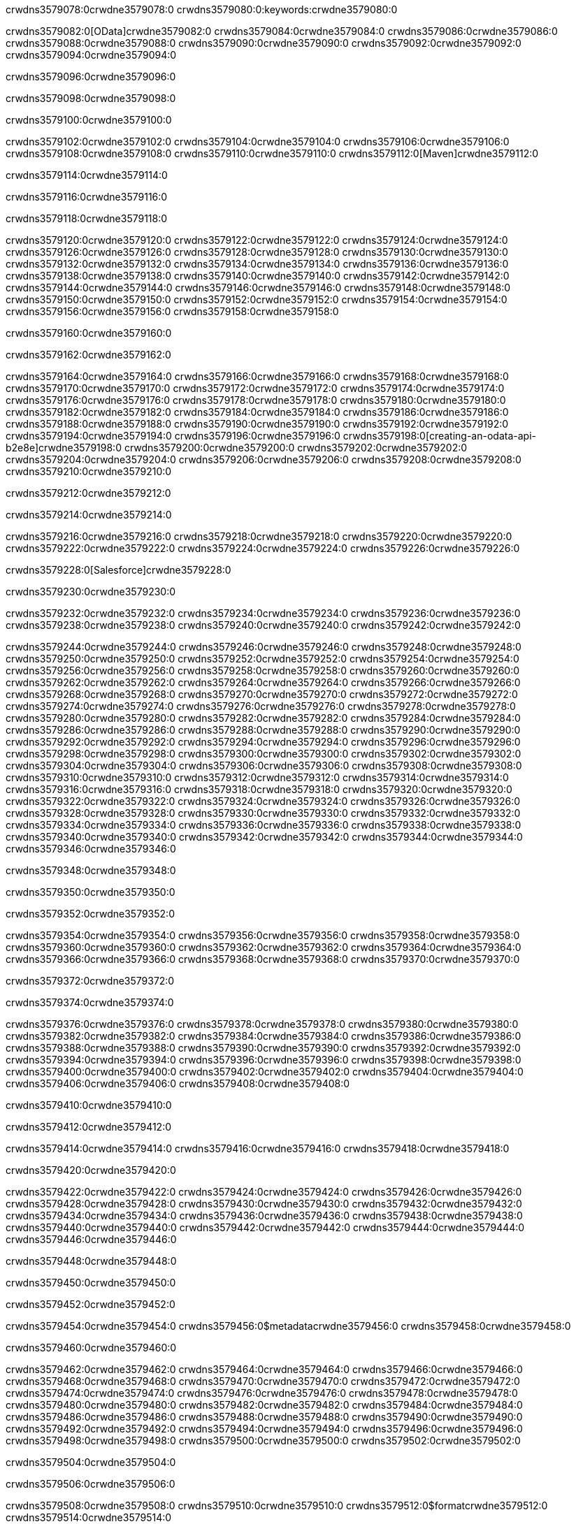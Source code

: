 crwdns3579078:0crwdne3579078:0
crwdns3579080:0:keywords:crwdne3579080:0

crwdns3579082:0[OData]crwdne3579082:0 crwdns3579084:0crwdne3579084:0 crwdns3579086:0crwdne3579086:0 crwdns3579088:0crwdne3579088:0 crwdns3579090:0crwdne3579090:0 crwdns3579092:0crwdne3579092:0 crwdns3579094:0crwdne3579094:0

crwdns3579096:0crwdne3579096:0

crwdns3579098:0crwdne3579098:0

crwdns3579100:0crwdne3579100:0

crwdns3579102:0crwdne3579102:0
crwdns3579104:0crwdne3579104:0
crwdns3579106:0crwdne3579106:0
crwdns3579108:0crwdne3579108:0
crwdns3579110:0crwdne3579110:0
crwdns3579112:0[Maven]crwdne3579112:0

crwdns3579114:0crwdne3579114:0

crwdns3579116:0crwdne3579116:0


crwdns3579118:0crwdne3579118:0

crwdns3579120:0crwdne3579120:0 crwdns3579122:0crwdne3579122:0
crwdns3579124:0crwdne3579124:0 crwdns3579126:0crwdne3579126:0
crwdns3579128:0crwdne3579128:0
crwdns3579130:0crwdne3579130:0
crwdns3579132:0crwdne3579132:0
crwdns3579134:0crwdne3579134:0 crwdns3579136:0crwdne3579136:0
crwdns3579138:0crwdne3579138:0 crwdns3579140:0crwdne3579140:0
crwdns3579142:0crwdne3579142:0 
crwdns3579144:0crwdne3579144:0
crwdns3579146:0crwdne3579146:0
crwdns3579148:0crwdne3579148:0 crwdns3579150:0crwdne3579150:0
crwdns3579152:0crwdne3579152:0 crwdns3579154:0crwdne3579154:0
crwdns3579156:0crwdne3579156:0 crwdns3579158:0crwdne3579158:0

crwdns3579160:0crwdne3579160:0

crwdns3579162:0crwdne3579162:0

crwdns3579164:0crwdne3579164:0 crwdns3579166:0crwdne3579166:0
crwdns3579168:0crwdne3579168:0
crwdns3579170:0crwdne3579170:0
crwdns3579172:0crwdne3579172:0
crwdns3579174:0crwdne3579174:0 crwdns3579176:0crwdne3579176:0
crwdns3579178:0crwdne3579178:0
crwdns3579180:0crwdne3579180:0
crwdns3579182:0crwdne3579182:0 crwdns3579184:0crwdne3579184:0
crwdns3579186:0crwdne3579186:0 crwdns3579188:0crwdne3579188:0
crwdns3579190:0crwdne3579190:0
crwdns3579192:0crwdne3579192:0 crwdns3579194:0crwdne3579194:0
crwdns3579196:0crwdne3579196:0
crwdns3579198:0[creating-an-odata-api-b2e8e]crwdne3579198:0
crwdns3579200:0crwdne3579200:0
crwdns3579202:0crwdne3579202:0 crwdns3579204:0crwdne3579204:0
crwdns3579206:0crwdne3579206:0
crwdns3579208:0crwdne3579208:0 crwdns3579210:0crwdne3579210:0

crwdns3579212:0crwdne3579212:0

crwdns3579214:0crwdne3579214:0

crwdns3579216:0crwdne3579216:0
crwdns3579218:0crwdne3579218:0
crwdns3579220:0crwdne3579220:0
crwdns3579222:0crwdne3579222:0
crwdns3579224:0crwdne3579224:0
crwdns3579226:0crwdne3579226:0

crwdns3579228:0[Salesforce]crwdne3579228:0

crwdns3579230:0crwdne3579230:0

crwdns3579232:0crwdne3579232:0 crwdns3579234:0crwdne3579234:0 crwdns3579236:0crwdne3579236:0 crwdns3579238:0crwdne3579238:0 crwdns3579240:0crwdne3579240:0 crwdns3579242:0crwdne3579242:0

crwdns3579244:0crwdne3579244:0 crwdns3579246:0crwdne3579246:0 crwdns3579248:0crwdne3579248:0
crwdns3579250:0crwdne3579250:0
crwdns3579252:0crwdne3579252:0
crwdns3579254:0crwdne3579254:0
crwdns3579256:0crwdne3579256:0 crwdns3579258:0crwdne3579258:0 crwdns3579260:0crwdne3579260:0
crwdns3579262:0crwdne3579262:0 crwdns3579264:0crwdne3579264:0
crwdns3579266:0crwdne3579266:0
crwdns3579268:0crwdne3579268:0
crwdns3579270:0crwdne3579270:0
crwdns3579272:0crwdne3579272:0 crwdns3579274:0crwdne3579274:0
crwdns3579276:0crwdne3579276:0
crwdns3579278:0crwdne3579278:0
crwdns3579280:0crwdne3579280:0
crwdns3579282:0crwdne3579282:0 crwdns3579284:0crwdne3579284:0 crwdns3579286:0crwdne3579286:0
crwdns3579288:0crwdne3579288:0
crwdns3579290:0crwdne3579290:0
crwdns3579292:0crwdne3579292:0
crwdns3579294:0crwdne3579294:0 crwdns3579296:0crwdne3579296:0
crwdns3579298:0crwdne3579298:0 crwdns3579300:0crwdne3579300:0
crwdns3579302:0crwdne3579302:0
crwdns3579304:0crwdne3579304:0
crwdns3579306:0crwdne3579306:0
crwdns3579308:0crwdne3579308:0 crwdns3579310:0crwdne3579310:0 crwdns3579312:0crwdne3579312:0
crwdns3579314:0crwdne3579314:0
crwdns3579316:0crwdne3579316:0 crwdns3579318:0crwdne3579318:0
crwdns3579320:0crwdne3579320:0
crwdns3579322:0crwdne3579322:0 crwdns3579324:0crwdne3579324:0
crwdns3579326:0crwdne3579326:0
crwdns3579328:0crwdne3579328:0
crwdns3579330:0crwdne3579330:0
crwdns3579332:0crwdne3579332:0
crwdns3579334:0crwdne3579334:0
crwdns3579336:0crwdne3579336:0
crwdns3579338:0crwdne3579338:0
crwdns3579340:0crwdne3579340:0
crwdns3579342:0crwdne3579342:0
crwdns3579344:0crwdne3579344:0 crwdns3579346:0crwdne3579346:0

crwdns3579348:0crwdne3579348:0

crwdns3579350:0crwdne3579350:0

crwdns3579352:0crwdne3579352:0

crwdns3579354:0crwdne3579354:0 crwdns3579356:0crwdne3579356:0
crwdns3579358:0crwdne3579358:0 crwdns3579360:0crwdne3579360:0
crwdns3579362:0crwdne3579362:0
crwdns3579364:0crwdne3579364:0
crwdns3579366:0crwdne3579366:0
crwdns3579368:0crwdne3579368:0
crwdns3579370:0crwdne3579370:0

crwdns3579372:0crwdne3579372:0

crwdns3579374:0crwdne3579374:0


crwdns3579376:0crwdne3579376:0
crwdns3579378:0crwdne3579378:0
crwdns3579380:0crwdne3579380:0
  crwdns3579382:0crwdne3579382:0
    crwdns3579384:0crwdne3579384:0
      crwdns3579386:0crwdne3579386:0
      crwdns3579388:0crwdne3579388:0
      crwdns3579390:0crwdne3579390:0
      crwdns3579392:0crwdne3579392:0
    crwdns3579394:0crwdne3579394:0
    crwdns3579396:0crwdne3579396:0
      crwdns3579398:0crwdne3579398:0
      crwdns3579400:0crwdne3579400:0
      crwdns3579402:0crwdne3579402:0
      crwdns3579404:0crwdne3579404:0
    crwdns3579406:0crwdne3579406:0
crwdns3579408:0crwdne3579408:0

crwdns3579410:0crwdne3579410:0

crwdns3579412:0crwdne3579412:0

crwdns3579414:0crwdne3579414:0
crwdns3579416:0crwdne3579416:0
crwdns3579418:0crwdne3579418:0

crwdns3579420:0crwdne3579420:0

crwdns3579422:0crwdne3579422:0
crwdns3579424:0crwdne3579424:0
  crwdns3579426:0crwdne3579426:0
    crwdns3579428:0crwdne3579428:0
    crwdns3579430:0crwdne3579430:0
      crwdns3579432:0crwdne3579432:0
    crwdns3579434:0crwdne3579434:0
    crwdns3579436:0crwdne3579436:0
      crwdns3579438:0crwdne3579438:0
    crwdns3579440:0crwdne3579440:0
  crwdns3579442:0crwdne3579442:0
crwdns3579444:0crwdne3579444:0
crwdns3579446:0crwdne3579446:0

crwdns3579448:0crwdne3579448:0

crwdns3579450:0crwdne3579450:0

crwdns3579452:0crwdne3579452:0

crwdns3579454:0crwdne3579454:0
crwdns3579456:0$metadatacrwdne3579456:0
crwdns3579458:0crwdne3579458:0

crwdns3579460:0crwdne3579460:0

crwdns3579462:0crwdne3579462:0
crwdns3579464:0crwdne3579464:0
crwdns3579466:0crwdne3579466:0
crwdns3579468:0crwdne3579468:0
crwdns3579470:0crwdne3579470:0
crwdns3579472:0crwdne3579472:0
crwdns3579474:0crwdne3579474:0
crwdns3579476:0crwdne3579476:0
crwdns3579478:0crwdne3579478:0
crwdns3579480:0crwdne3579480:0
crwdns3579482:0crwdne3579482:0
crwdns3579484:0crwdne3579484:0
crwdns3579486:0crwdne3579486:0
crwdns3579488:0crwdne3579488:0
crwdns3579490:0crwdne3579490:0
crwdns3579492:0crwdne3579492:0
crwdns3579494:0crwdne3579494:0
crwdns3579496:0crwdne3579496:0
crwdns3579498:0crwdne3579498:0
crwdns3579500:0crwdne3579500:0
crwdns3579502:0crwdne3579502:0

crwdns3579504:0crwdne3579504:0

crwdns3579506:0crwdne3579506:0

crwdns3579508:0crwdne3579508:0
crwdns3579510:0crwdne3579510:0
crwdns3579512:0$formatcrwdne3579512:0
crwdns3579514:0crwdne3579514:0

crwdns3579516:0crwdne3579516:0

crwdns3579518:0crwdne3579518:0
crwdns3579520:0$formatcrwdnd3579520:0$topcrwdnd3579520:0$skipcrwdne3579520:0
crwdns3579522:0crwdne3579522:0

crwdns3579524:0crwdne3579524:0

crwdns3579526:0crwdne3579526:0
crwdns3579528:0crwdne3579528:0
crwdns3579530:0crwdne3579530:0
crwdns3579532:0crwdne3579532:0
crwdns3579534:0crwdne3579534:0
crwdns3579536:0crwdne3579536:0
crwdns3579538:0crwdne3579538:0
crwdns3579540:0crwdne3579540:0
crwdns3579542:0crwdne3579542:0
crwdns3579544:0crwdne3579544:0
crwdns3579546:0crwdne3579546:0
crwdns3579548:0crwdne3579548:0
crwdns3579550:0crwdne3579550:0

crwdns3579552:0crwdne3579552:0

crwdns3579554:0crwdne3579554:0